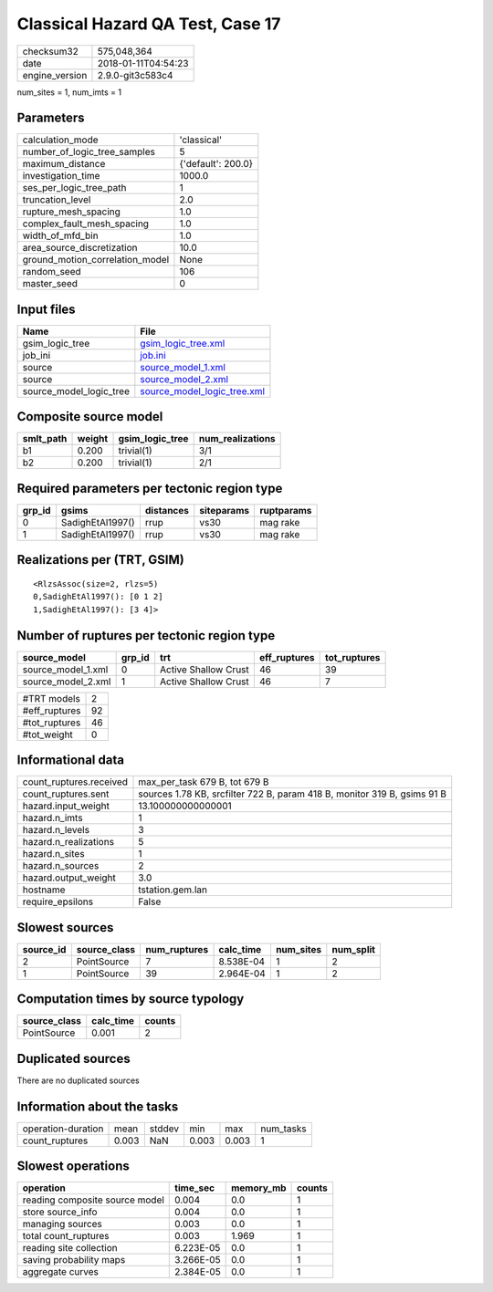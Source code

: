 Classical Hazard QA Test, Case 17
=================================

============== ===================
checksum32     575,048,364        
date           2018-01-11T04:54:23
engine_version 2.9.0-git3c583c4   
============== ===================

num_sites = 1, num_imts = 1

Parameters
----------
=============================== ==================
calculation_mode                'classical'       
number_of_logic_tree_samples    5                 
maximum_distance                {'default': 200.0}
investigation_time              1000.0            
ses_per_logic_tree_path         1                 
truncation_level                2.0               
rupture_mesh_spacing            1.0               
complex_fault_mesh_spacing      1.0               
width_of_mfd_bin                1.0               
area_source_discretization      10.0              
ground_motion_correlation_model None              
random_seed                     106               
master_seed                     0                 
=============================== ==================

Input files
-----------
======================= ============================================================
Name                    File                                                        
======================= ============================================================
gsim_logic_tree         `gsim_logic_tree.xml <gsim_logic_tree.xml>`_                
job_ini                 `job.ini <job.ini>`_                                        
source                  `source_model_1.xml <source_model_1.xml>`_                  
source                  `source_model_2.xml <source_model_2.xml>`_                  
source_model_logic_tree `source_model_logic_tree.xml <source_model_logic_tree.xml>`_
======================= ============================================================

Composite source model
----------------------
========= ====== =============== ================
smlt_path weight gsim_logic_tree num_realizations
========= ====== =============== ================
b1        0.200  trivial(1)      3/1             
b2        0.200  trivial(1)      2/1             
========= ====== =============== ================

Required parameters per tectonic region type
--------------------------------------------
====== ================ ========= ========== ==========
grp_id gsims            distances siteparams ruptparams
====== ================ ========= ========== ==========
0      SadighEtAl1997() rrup      vs30       mag rake  
1      SadighEtAl1997() rrup      vs30       mag rake  
====== ================ ========= ========== ==========

Realizations per (TRT, GSIM)
----------------------------

::

  <RlzsAssoc(size=2, rlzs=5)
  0,SadighEtAl1997(): [0 1 2]
  1,SadighEtAl1997(): [3 4]>

Number of ruptures per tectonic region type
-------------------------------------------
================== ====== ==================== ============ ============
source_model       grp_id trt                  eff_ruptures tot_ruptures
================== ====== ==================== ============ ============
source_model_1.xml 0      Active Shallow Crust 46           39          
source_model_2.xml 1      Active Shallow Crust 46           7           
================== ====== ==================== ============ ============

============= ==
#TRT models   2 
#eff_ruptures 92
#tot_ruptures 46
#tot_weight   0 
============= ==

Informational data
------------------
======================= ========================================================================
count_ruptures.received max_per_task 679 B, tot 679 B                                           
count_ruptures.sent     sources 1.78 KB, srcfilter 722 B, param 418 B, monitor 319 B, gsims 91 B
hazard.input_weight     13.100000000000001                                                      
hazard.n_imts           1                                                                       
hazard.n_levels         3                                                                       
hazard.n_realizations   5                                                                       
hazard.n_sites          1                                                                       
hazard.n_sources        2                                                                       
hazard.output_weight    3.0                                                                     
hostname                tstation.gem.lan                                                        
require_epsilons        False                                                                   
======================= ========================================================================

Slowest sources
---------------
========= ============ ============ ========= ========= =========
source_id source_class num_ruptures calc_time num_sites num_split
========= ============ ============ ========= ========= =========
2         PointSource  7            8.538E-04 1         2        
1         PointSource  39           2.964E-04 1         2        
========= ============ ============ ========= ========= =========

Computation times by source typology
------------------------------------
============ ========= ======
source_class calc_time counts
============ ========= ======
PointSource  0.001     2     
============ ========= ======

Duplicated sources
------------------
There are no duplicated sources

Information about the tasks
---------------------------
================== ===== ====== ===== ===== =========
operation-duration mean  stddev min   max   num_tasks
count_ruptures     0.003 NaN    0.003 0.003 1        
================== ===== ====== ===== ===== =========

Slowest operations
------------------
============================== ========= ========= ======
operation                      time_sec  memory_mb counts
============================== ========= ========= ======
reading composite source model 0.004     0.0       1     
store source_info              0.004     0.0       1     
managing sources               0.003     0.0       1     
total count_ruptures           0.003     1.969     1     
reading site collection        6.223E-05 0.0       1     
saving probability maps        3.266E-05 0.0       1     
aggregate curves               2.384E-05 0.0       1     
============================== ========= ========= ======
